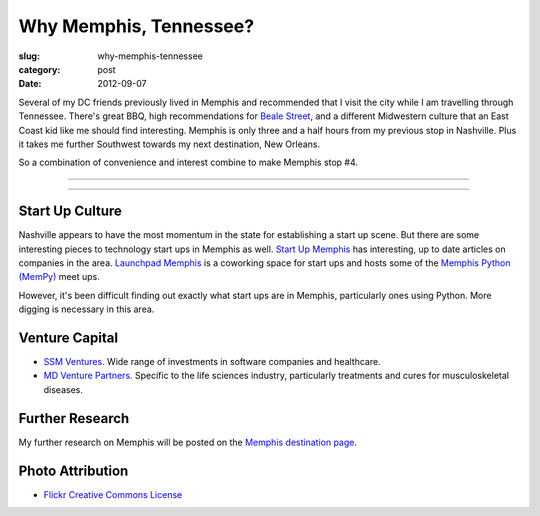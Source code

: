 Why Memphis, Tennessee?
=======================

:slug: why-memphis-tennessee
:category: post
:date: 2012-09-07

Several of my DC friends previously lived in Memphis and recommended that
I visit the city while I am travelling through Tennessee. There's great
BBQ, high recommendations for 
`Beale Street <http://www.bealestreet.com/wordpress/>`_, and a different 
Midwestern culture that an East Coast kid like me should find interesting.  
Memphis is only three and a half hours from my previous stop in Nashville. 
Plus it takes me further Southwest towards my next destination, New Orleans. 

So a combination of convenience and interest combine to make Memphis stop #4.

----

.. image:: ../img/memphis-tn-2.jpg
  :width: 640px
  :height: 480px
  :alt: They take their barbeque seriously in Memphis, TN

----

Start Up Culture
----------------
Nashville appears to have the most momentum in the state for establishing
a start up scene. But there are some interesting pieces to technology start
ups in Memphis as well. `Start Up Memphis <http://startupmemphis.com/>`_ has
interesting, up to date articles on companies in the area. 
`Launchpad Memphis <http://www.launchmemphis.com/launchpad/>`_ is a coworking
space for start ups and hosts some of the 
`Memphis Python (MemPy) <http://mempy.org/>`_ meet ups.

However, it's been difficult finding out exactly what start ups are in
Memphis, particularly ones using Python. More digging is necessary in this
area.

Venture Capital
---------------
* `SSM Ventures <http://www.ssmventures.com/>`_. Wide range of investments
  in software companies and healthcare.
* `MD Venture Partners <http://www.mbventures.com/>`_. Specific to the life
  sciences industry, particularly treatments and cures for musculoskeletal 
  diseases.

Further Research
----------------
My further research on Memphis will be posted on the 
`Memphis destination page <../memphis-tn.html>`_.

Photo Attribution
-----------------
* `Flickr Creative Commons License <http://www.flickr.com/photos/paparutzi/52677265/>`_

